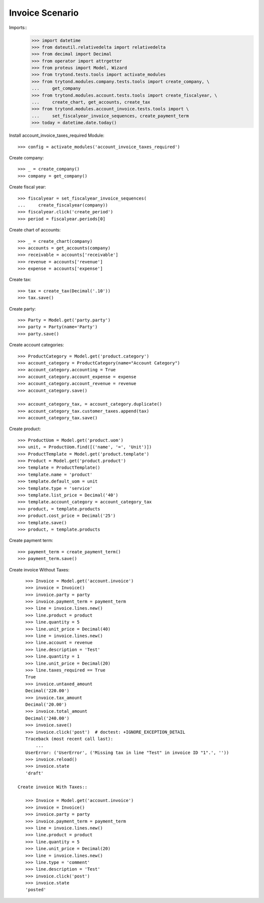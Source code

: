 ================
Invoice Scenario
================

Imports::
    >>> import datetime
    >>> from dateutil.relativedelta import relativedelta
    >>> from decimal import Decimal
    >>> from operator import attrgetter
    >>> from proteus import Model, Wizard
    >>> from trytond.tests.tools import activate_modules
    >>> from trytond.modules.company.tests.tools import create_company, \
    ...     get_company
    >>> from trytond.modules.account.tests.tools import create_fiscalyear, \
    ...     create_chart, get_accounts, create_tax
    >>> from trytond.modules.account_invoice.tests.tools import \
    ...     set_fiscalyear_invoice_sequences, create_payment_term
    >>> today = datetime.date.today()

Install account_invoice_taxes_required Module::

    >>> config = activate_modules('account_invoice_taxes_required')

Create company::

    >>> _ = create_company()
    >>> company = get_company()

Create fiscal year::

    >>> fiscalyear = set_fiscalyear_invoice_sequences(
    ...     create_fiscalyear(company))
    >>> fiscalyear.click('create_period')
    >>> period = fiscalyear.periods[0]

Create chart of accounts::

    >>> _ = create_chart(company)
    >>> accounts = get_accounts(company)
    >>> receivable = accounts['receivable']
    >>> revenue = accounts['revenue']
    >>> expense = accounts['expense']

Create tax::

    >>> tax = create_tax(Decimal('.10'))
    >>> tax.save()

Create party::

    >>> Party = Model.get('party.party')
    >>> party = Party(name='Party')
    >>> party.save()

Create account categories::

    >>> ProductCategory = Model.get('product.category')
    >>> account_category = ProductCategory(name="Account Category")
    >>> account_category.accounting = True
    >>> account_category.account_expense = expense
    >>> account_category.account_revenue = revenue
    >>> account_category.save()

    >>> account_category_tax, = account_category.duplicate()
    >>> account_category_tax.customer_taxes.append(tax)
    >>> account_category_tax.save()

Create product::

    >>> ProductUom = Model.get('product.uom')
    >>> unit, = ProductUom.find([('name', '=', 'Unit')])
    >>> ProductTemplate = Model.get('product.template')
    >>> Product = Model.get('product.product')
    >>> template = ProductTemplate()
    >>> template.name = 'product'
    >>> template.default_uom = unit
    >>> template.type = 'service'
    >>> template.list_price = Decimal('40')
    >>> template.account_category = account_category_tax
    >>> product, = template.products
    >>> product.cost_price = Decimal('25')
    >>> template.save()
    >>> product, = template.products

Create payment term::

    >>> payment_term = create_payment_term()
    >>> payment_term.save()

Create invoice Without Taxes::

    >>> Invoice = Model.get('account.invoice')
    >>> invoice = Invoice()
    >>> invoice.party = party
    >>> invoice.payment_term = payment_term
    >>> line = invoice.lines.new()
    >>> line.product = product
    >>> line.quantity = 5
    >>> line.unit_price = Decimal(40)
    >>> line = invoice.lines.new()
    >>> line.account = revenue
    >>> line.description = 'Test'
    >>> line.quantity = 1
    >>> line.unit_price = Decimal(20)
    >>> line.taxes_required == True
    True
    >>> invoice.untaxed_amount
    Decimal('220.00')
    >>> invoice.tax_amount
    Decimal('20.00')
    >>> invoice.total_amount
    Decimal('240.00')
    >>> invoice.save()
    >>> invoice.click('post')  # doctest: +IGNORE_EXCEPTION_DETAIL
    Traceback (most recent call last):
        ...
    UserError: ('UserError', ('Missing tax in line "Test" in invoice ID "1".', ''))
    >>> invoice.reload()
    >>> invoice.state
    'draft'

 Create invoice With Taxes::

    >>> Invoice = Model.get('account.invoice')
    >>> invoice = Invoice()
    >>> invoice.party = party
    >>> invoice.payment_term = payment_term
    >>> line = invoice.lines.new()
    >>> line.product = product
    >>> line.quantity = 5
    >>> line.unit_price = Decimal(20)
    >>> line = invoice.lines.new()
    >>> line.type = 'comment'
    >>> line.description = 'Test'
    >>> invoice.click('post')
    >>> invoice.state
    'posted'

